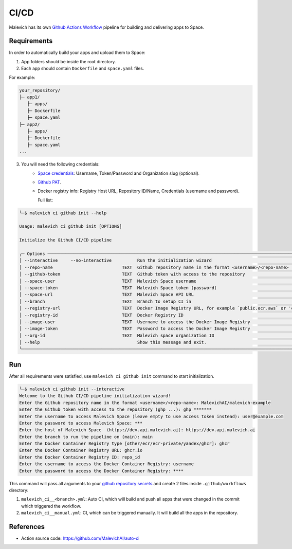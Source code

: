 =====
CI/CD
=====

Malevich has its own `Github Actions Workflow <https://github.com/features/actions>`_ pipeline for building and delivering apps to Space.

------------
Requirements
------------

In order to automatically build your apps and upload them to Space:

1. App folders should be inside the root directory.

2. Each app should contain ``Dockerfile`` and ``space.yaml`` files.

For example:

.. code-block::

    your_repository/
    ├─ app1/
       ├─ apps/
       ├─ Dockerfile
       ├─ space.yaml
    ├─ app2/
       ├─ apps/
       ├─ Dockerfile
       ├─ space.yaml 
    ...

3. You will need the following credentials:
    - `Space credentials <https://space.malevich.ai/>`_: Username, Token/Password and Organization slug (optional).
    - `Github PAT <https://docs.github.com/en/authentication/keeping-your-account-and-data-secure/managing-your-personal-access-tokens>`_.
    - Docker registry info: Registry Host URL, Repository ID/Name, Credentials (username and password).
      
      Full list:
.. code-block:: console

    └─$ malevich ci github init --help
                                                                                                                                                                                                                    
    Usage: malevich ci github init [OPTIONS]      

    Initialize the Github CI/CD pipeline

    ╭─ Options ──────────────────────────────────────────────────────────────────────────────────────────────────────────────────────────────────────────────────────────────────────────────────────────────────────────────╮
    │ --interactive     --no-interactive          Run the initialization wizard                                                                                                                                              │
    │ --repo-name                           TEXT  Github repository name in the format <username>/<repo-name>                                                                                                                │
    │ --github-token                        TEXT  Github token with access to the repository                                                                                                                                 │
    │ --space-user                          TEXT  Malevich Space username                                                                                                                                                    │
    │ --space-token                         TEXT  Malevich Space token (password)                                                                                                                                            │
    │ --space-url                           TEXT  Malevich Space API URL                                                                                                                                                     │
    │ --branch                              TEXT  Branch to setup CI in                                                                                                                                                      │
    │ --registry-url                        TEXT  Docker Image Registry URL, for example `public.ecr.aws` or 'cr.yandex'                                                                                                     │
    │ --registry-id                         TEXT  Docker Registry ID                                                                                                                                                         │
    │ --image-user                          TEXT  Username to access the Docker Image Registry                                                                                                                               │
    │ --image-token                         TEXT  Password to access the Docker Image Registry                                                                                                                               │
    │ --org-id                              TEXT  Malevich space organization ID                                                                                                                                             │
    │ --help                                      Show this message and exit.                                                                                                                                                │
    ╰────────────────────────────────────────────────────────────────────────────────────────────────────────────────────────────────────────────────────────────────────────────────────────────────────────────────────────╯

---
Run
---

After all requirements were satisfied, use ``malevich ci github init`` command to start initialization.

.. code-block:: console

    └─$ malevich ci github init --interactive
    Welcome to the Github CI/CD pipeline initialization wizard!
    Enter the Github repository name in the format <username>/<repo-name>: MalevichAI/malevich-example
    Enter the Github token with access to the repository (ghp_...): ghp_*******  
    Enter the username to access Malevich Space (leave empty to use access token instead): user@example.com
    Enter the password to access Malevich Space: ***
    Enter the host of Malevich Space  (https://dev.api.malevich.ai): https://dev.api.malevich.ai
    Enter the branch to run the pipeline on (main): main
    Enter the Docker Container Registry type [other/ecr/ecr-private/yandex/ghcr]: ghcr
    Enter the Docker Container Registry URL: ghcr.io
    Enter the Docker Container Registry ID: repo_id
    Enter the username to access the Docker Container Registry: username
    Enter the password to access the Docker Container Registry: ****

This command will pass all arguments to your `github repository secrets <https://docs.github.com/ru/actions/security-guides/using-secrets-in-github-actions>`_ and create 2 files inside ``.github/workflows`` directory:

1. ``malevich_ci__<branch>.yml``: Auto CI, which will build and push all apps that were changed in the commit which triggered the workflow.
2. ``malevich_ci__manual.yml``: CI, which can be triggered manually. It will build all the apps in the repository.

----------
References
----------

- Action source code: https://github.com/MalevichAI/auto-ci